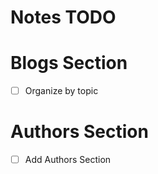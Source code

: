 * Notes TODO

* Blogs Section
- [ ] Organize by topic
 

* Authors Section
- [ ] Add Authors Section
